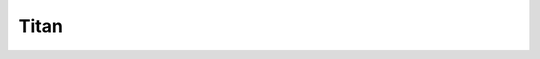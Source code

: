Titan
=====

.. jupyter-execute::

    import CartoCosmos as l
    map = l.planetary_maps('titan')
    map.display_map()



